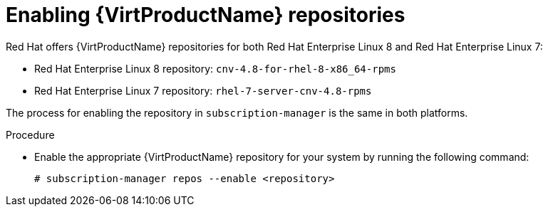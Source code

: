 // Module included in the following assemblies:
//
// virt/install/virt-installing-virtctl.adoc

[id="virt-enabling-virt-repos_{context}"]
= Enabling {VirtProductName} repositories

[role="_abstract"]
Red Hat offers {VirtProductName} repositories for both Red Hat Enterprise Linux 8
and Red Hat Enterprise Linux 7:

* Red Hat Enterprise Linux 8 repository: `cnv-4.8-for-rhel-8-x86_64-rpms`

* Red Hat Enterprise Linux 7 repository: `rhel-7-server-cnv-4.8-rpms`

The process for enabling the repository in `subscription-manager` is the same
in both platforms.

.Procedure

* Enable the appropriate {VirtProductName} repository for your system by running the following command:
+
[source,terminal]
----
# subscription-manager repos --enable <repository>
----
